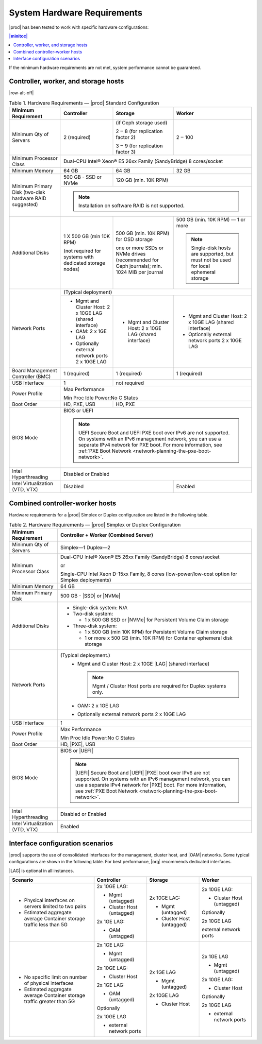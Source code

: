 
.. kdl1464894372485
.. _starlingx-hardware-requirements:

============================
System Hardware Requirements
============================

|prod| has been tested to work with specific hardware configurations:

.. contents:: |minitoc|
   :local:
   :depth: 1

If the minimum hardware requirements are not met, system performance cannot be
guaranteed.

.. _starlingx-hardware-requirements-section-N10044-N10024-N10001:

-------------------------------------
Controller, worker, and storage hosts
-------------------------------------

.. Row alterations don't work with spans

|row-alt-off|

.. _starlingx-hardware-requirements-table-nvy-52x-p5:

.. table:: Table 1. Hardware Requirements — |prod| Standard Configuration
    :widths: auto

    +-----------------------------------------------------------+------------------------------------------------------------------------------------------------------------------------------------------------------------------------------------------------------------------------------------------------------------------+----------------------------------------------------------------------------------------------+---------------------------------------------------------------------------------------+
    | Minimum Requirement                                       | Controller                                                                                                                                                                                                                                                       | Storage                                                                                      | Worker                                                                                |
    +===========================================================+==================================================================================================================================================================================================================================================================+==============================================================================================+=======================================================================================+
    | Minimum Qty of Servers                                    | 2 \(required\)                                                                                                                                                                                                                                                   | \(if Ceph storage used\)                                                                     | 2 ‒ 100                                                                               |
    |                                                           |                                                                                                                                                                                                                                                                  |                                                                                              |                                                                                       |
    |                                                           |                                                                                                                                                                                                                                                                  | 2 ‒ 8 \(for replication factor 2\)                                                           |                                                                                       |
    |                                                           |                                                                                                                                                                                                                                                                  |                                                                                              |                                                                                       |
    |                                                           |                                                                                                                                                                                                                                                                  | 3 ‒ 9 \(for replication factor 3\)                                                           |                                                                                       |
    +-----------------------------------------------------------+------------------------------------------------------------------------------------------------------------------------------------------------------------------------------------------------------------------------------------------------------------------+----------------------------------------------------------------------------------------------+---------------------------------------------------------------------------------------+
    | Minimum Processor Class                                   | Dual-CPU Intel® Xeon® E5 26xx Family \(SandyBridge\) 8 cores/socket                                                                                                                                                                                                                                                                                                                                                                                     |
    +-----------------------------------------------------------+------------------------------------------------------------------------------------------------------------------------------------------------------------------------------------------------------------------------------------------------------------------+----------------------------------------------------------------------------------------------+---------------------------------------------------------------------------------------+
    | Minimum Memory                                            | 64 GB                                                                                                                                                                                                                                                            | 64 GB                                                                                        | 32 GB                                                                                 |
    +-----------------------------------------------------------+------------------------------------------------------------------------------------------------------------------------------------------------------------------------------------------------------------------------------------------------------------------+----------------------------------------------------------------------------------------------+---------------------------------------------------------------------------------------+
    | Minimum Primary Disk \(two-disk hardware RAID suggested\) | 500 GB - SSD or NVMe                                                                                                                                                                                                                                             | 120 GB \(min. 10K RPM\)                                                                                                                                                              |
    |                                                           |                                                                                                                                                                                                                                                                  |                                                                                                                                                                                      |
    +                                                           +------------------------------------------------------------------------------------------------------------------------------------------------------------------------------------------------------------------------------------------------------------------+----------------------------------------------------------------------------------------------+---------------------------------------------------------------------------------------+
    |                                                           | .. note::                                                                                                                                                                                                                                                                                                                                                                                                                                               |
    |                                                           |     Installation on software RAID is not supported.                                                                                                                                                                                                                                                                                                                                                                                                     |
    +-----------------------------------------------------------+------------------------------------------------------------------------------------------------------------------------------------------------------------------------------------------------------------------------------------------------------------------+----------------------------------------------------------------------------------------------+---------------------------------------------------------------------------------------+
    | Additional Disks                                          | 1 X 500 GB \(min 10K RPM\)                                                                                                                                                                                                                                       | 500 GB \(min. 10K RPM\) for OSD storage                                                      | 500 GB \(min. 10K RPM\) — 1 or more                                                   |
    |                                                           |                                                                                                                                                                                                                                                                  |                                                                                              |                                                                                       |
    |                                                           | \(not required for systems with dedicated storage nodes\)                                                                                                                                                                                                        | one or more SSDs or NVMe drives \(recommended for Ceph journals\); min. 1024 MiB per journal | .. note::                                                                             |
    |                                                           |                                                                                                                                                                                                                                                                  |                                                                                              |     Single-disk hosts are supported, but must not be used for local ephemeral storage |
    +-----------------------------------------------------------+------------------------------------------------------------------------------------------------------------------------------------------------------------------------------------------------------------------------------------------------------------------+----------------------------------------------------------------------------------------------+---------------------------------------------------------------------------------------+
    | Network Ports                                             | \(Typical deployment\)                                                                                                                                                                                                                                                                                                                                                                                                                                  |
    |                                                           |                                                                                                                                                                                                                                                                                                                                                                                                                                                         |
    |                                                           |                                                                                                                                                                                                                                                                                                                                                                                                                                                         |
    |                                                           |                                                                                                                                                                                                                                                                                                                                                                                                                                                         |
    |                                                           |                                                                                                                                                                                                                                                                                                                                                                                                                                                         |
    |                                                           |                                                                                                                                                                                                                                                                                                                                                                                                                                                         |
    +                                                           +------------------------------------------------------------------------------------------------------------------------------------------------------------------------------------------------------------------------------------------------------------------+----------------------------------------------------------------------------------------------+---------------------------------------------------------------------------------------+
    |                                                           | -   Mgmt and Cluster Host: 2 x 10GE LAG \(shared interface\)                                                                                                                                                                                                     | -   Mgmt and Cluster Host: 2 x 10GE LAG \(shared interface\)                                 | -   Mgmt and Cluster Host: 2 x 10GE LAG \(shared interface\)                          |
    |                                                           |                                                                                                                                                                                                                                                                  |                                                                                              |                                                                                       |
    |                                                           | -   OAM: 2 x 1GE LAG                                                                                                                                                                                                                                             |                                                                                              | -   Optionally external network ports 2 x 10GE LAG                                    |
    |                                                           |                                                                                                                                                                                                                                                                  |                                                                                              |                                                                                       |
    |                                                           | -   Optionally external network ports 2 x 10GE LAG                                                                                                                                                                                                               |                                                                                              |                                                                                       |
    +-----------------------------------------------------------+------------------------------------------------------------------------------------------------------------------------------------------------------------------------------------------------------------------------------------------------------------------+----------------------------------------------------------------------------------------------+---------------------------------------------------------------------------------------+
    | Board Management Controller \(BMC\)                       | 1 \(required\)                                                                                                                                                                                                                                                   | 1 \(required\)                                                                               | 1 \(required\)                                                                        |
    +-----------------------------------------------------------+------------------------------------------------------------------------------------------------------------------------------------------------------------------------------------------------------------------------------------------------------------------+----------------------------------------------------------------------------------------------+---------------------------------------------------------------------------------------+
    | USB Interface                                             | 1                                                                                                                                                                                                                                                                | not required                                                                                                                                                                         |
    +-----------------------------------------------------------+------------------------------------------------------------------------------------------------------------------------------------------------------------------------------------------------------------------------------------------------------------------+----------------------------------------------------------------------------------------------+---------------------------------------------------------------------------------------+
    | Power Profile                                             | Max Performance                                                                                                                                                                                                                                                                                                                                                                                                                                         |
    |                                                           |                                                                                                                                                                                                                                                                                                                                                                                                                                                         |
    |                                                           | Min Proc Idle Power:No C States                                                                                                                                                                                                                                                                                                                                                                                                                         |
    +-----------------------------------------------------------+------------------------------------------------------------------------------------------------------------------------------------------------------------------------------------------------------------------------------------------------------------------+----------------------------------------------------------------------------------------------+---------------------------------------------------------------------------------------+
    | Boot Order                                                | HD, PXE, USB                                                                                                                                                                                                                                                     | HD, PXE                                                                                                                                                                              |
    +-----------------------------------------------------------+------------------------------------------------------------------------------------------------------------------------------------------------------------------------------------------------------------------------------------------------------------------+----------------------------------------------------------------------------------------------+---------------------------------------------------------------------------------------+
    | BIOS Mode                                                 | BIOS or UEFI                                                                                                                                                                                                                                                                                                                                                                                                                                            |
    |                                                           |                                                                                                                                                                                                                                                                                                                                                                                                                                                         |
    |                                                           | .. note::                                                                                                                                                                                                                                                                                                                                                                                                                                               |
    |                                                           |     UEFI Secure Boot and UEFI PXE boot over IPv6 are not supported. On systems with an IPv6 management network, you can use a separate IPv4 network for PXE boot. For more information, see :ref:`PXE Boot Network <network-planning-the-pxe-boot-network>`.                                                                                                                                                                                            |
    +-----------------------------------------------------------+------------------------------------------------------------------------------------------------------------------------------------------------------------------------------------------------------------------------------------------------------------------+----------------------------------------------------------------------------------------------+---------------------------------------------------------------------------------------+
    | Intel Hyperthreading                                      | Disabled or Enabled                                                                                                                                                                                                                                                                                                                                                                                                                                     |
    +-----------------------------------------------------------+------------------------------------------------------------------------------------------------------------------------------------------------------------------------------------------------------------------------------------------------------------------+----------------------------------------------------------------------------------------------+---------------------------------------------------------------------------------------+
    | Intel Virtualization \(VTD, VTX\)                         | Disabled                                                                                                                                                                                                                                                                                                                                                        | Enabled                                                                               |
    +-----------------------------------------------------------+------------------------------------------------------------------------------------------------------------------------------------------------------------------------------------------------------------------------------------------------------------------+----------------------------------------------------------------------------------------------+---------------------------------------------------------------------------------------+


.. _starlingx-hardware-requirements-section-N102D0-N10024-N10001:

--------------------------------
Combined controller-worker hosts
--------------------------------


Hardware requirements for a |prod| Simplex or Duplex configuration are listed
in the following table.

.. _starlingx-hardware-requirements-table-cb2-lfx-p5:

.. list-table:: Table 2. Hardware Requirements — |prod| Simplex or Duplex Configuration
   :header-rows: 1

   * - Minimum Requirement
     - Controller + Worker
       \(Combined Server\)
   * - Minimum Qty of Servers
     - Simplex―1
       Duplex―2
   * - Minimum Processor Class
     - Dual-CPU Intel® Xeon® E5 26xx Family \(SandyBridge\) 8 cores/socket

       or 
       
       Single-CPU Intel Xeon D-15xx Family, 8 cores \(low-power/low-cost
       option for Simplex deployments\)
   * - Minimum Memory
     - 64 GB
   * - Minimum Primary Disk
     - 500 GB - |SSD| or |NVMe|
   * - Additional Disks
     - -   Single-disk system: N/A

       -   Two-disk system:

           *   1 x 500 GB SSD or |NVMe| for Persistent Volume Claim storage

       -   Three-disk system:

           *   1 x 500 GB \(min 10K RPM\) for Persistent Volume Claim storage

           *   1 or more x 500 GB \(min. 10K RPM\) for Container ephemeral
               disk storage
   * - Network Ports
     - \(Typical deployment.\)
         -   Mgmt and Cluster Host: 2 x 10GE |LAG| \(shared interface\)

             .. note::
                Mgmt / Cluster Host ports are required for Duplex systems only.

         -   OAM: 2 x 1GE LAG

         -   Optionally external network ports 2 x 10GE LAG
   * - USB Interface
     - 1
   * - Power Profile
     - Max Performance

       Min Proc Idle Power:No C States
   * - Boot Order
     - HD, |PXE|, USB
   * - BIOS Mode
     - BIOS or |UEFI|

       .. note::
          |UEFI| Secure Boot and |UEFI| |PXE| boot over IPv6 are not supported.
          On systems with an IPv6 management network, you can use a separate
          IPv4 network for |PXE| boot. For more information, see :ref:`PXE Boot
          Network <network-planning-the-pxe-boot-network>`.
   * - Intel Hyperthreading
     - Disabled or Enabled
   * - Intel Virtualization \(VTD, VTX\)
     - Enabled

.. _starlingx-hardware-requirements-section-if-scenarios:

---------------------------------
Interface configuration scenarios
---------------------------------

|prod| supports the use of consolidated interfaces for the management, cluster
host, and |OAM| networks. Some typical configurations are shown in the
following table. For best performance, |org| recommends dedicated interfaces.

|LAG| is optional in all instances.


.. _starlingx-hardware-requirements-table-if-scenarios:


.. table::
    :widths: auto

    +---------------------------------------------------------------------------+-------------------------------+-------------------------------+-------------------------------+
    | Scenario                                                                  | Controller                    | Storage                       | Worker                        |
    +===========================================================================+===============================+===============================+===============================+
    | -   Physical interfaces on servers limited to two pairs                   | 2x 10GE LAG:                  | 2x 10GE LAG:                  | 2x 10GE LAG:                  |
    |                                                                           |                               |                               |                               |
    | -   Estimated aggregate average Container storage traffic less than 5G    | -   Mgmt \(untagged\)         | -   Mgmt \(untagged\)         | -   Cluster Host \(untagged\) |
    |                                                                           |                               |                               |                               |
    |                                                                           | -   Cluster Host \(untagged\) | -   Cluster Host \(untagged\) |                               |
    |                                                                           |                               |                               | Optionally                    |
    |                                                                           |                               |                               |                               |
    |                                                                           | 2x 1GE LAG:                   |                               | 2x 10GE LAG                   |
    |                                                                           |                               |                               |                               |
    |                                                                           | -   OAM \(untagged\)          |                               | external network ports        |
    +---------------------------------------------------------------------------+-------------------------------+-------------------------------+-------------------------------+
    | -   No specific limit on number of physical interfaces                    | 2x 1GE LAG:                   | 2x 1GE LAG                    | 2x 1GE LAG                    |
    |                                                                           |                               |                               |                               |
    | -   Estimated aggregate average Container storage traffic greater than 5G | -   Mgmt \(untagged\)         | -   Mgmt \(untagged\)         | -   Mgmt \(untagged\)         |
    |                                                                           |                               |                               |                               |
    |                                                                           |                               |                               |                               |
    |                                                                           | 2x 10GE LAG:                  | 2x 10GE LAG                   | 2x 10GE LAG:                  |
    |                                                                           |                               |                               |                               |
    |                                                                           | -   Cluster Host              | -   Cluster Host              | -   Cluster Host              |
    |                                                                           |                               |                               |                               |
    |                                                                           |                               |                               |                               |
    |                                                                           | 2x 1GE LAG:                   |                               | Optionally                    |
    |                                                                           |                               |                               |                               |
    |                                                                           | -   OAM \(untagged\)          |                               | 2x 10GE LAG                   |
    |                                                                           |                               |                               |                               |
    |                                                                           |                               |                               | -   external network ports    |
    |                                                                           | Optionally                    |                               |                               |
    |                                                                           |                               |                               |                               |
    |                                                                           | 2x 10GE LAG                   |                               |                               |
    |                                                                           |                               |                               |                               |
    |                                                                           | -   external network ports    |                               |                               |
    +---------------------------------------------------------------------------+-------------------------------+-------------------------------+-------------------------------+
